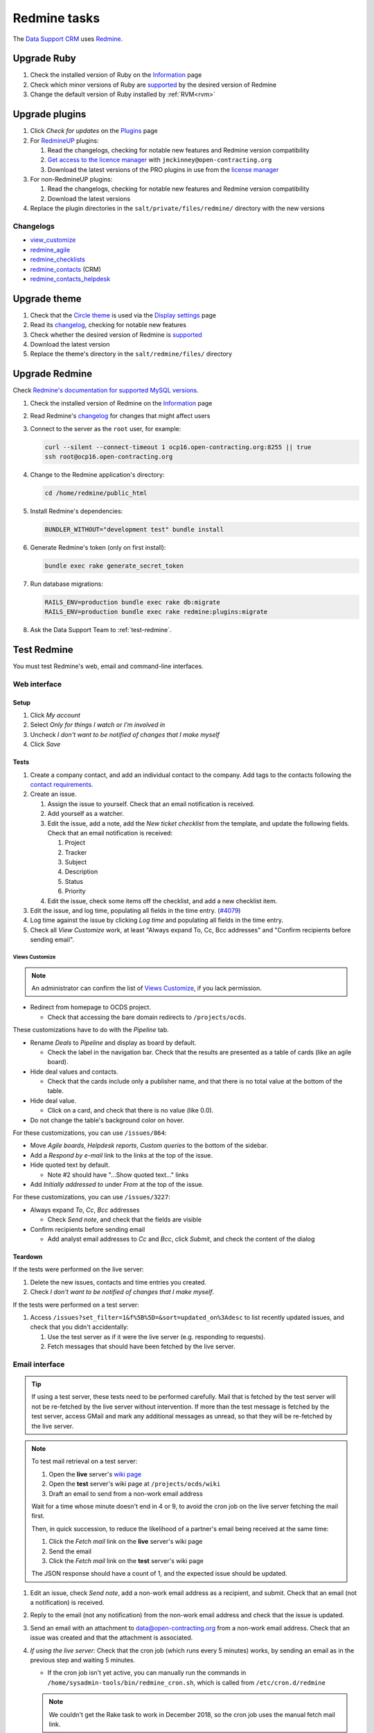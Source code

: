 Redmine tasks
=============

The `Data Support CRM <https://crm.open-contracting.org>`__ uses `Redmine <https://www.redmine.org>`__.

Upgrade Ruby
------------

#. Check the installed version of Ruby on the `Information <https://crm.open-contracting.org/admin/info>`__ page
#. Check which minor versions of Ruby are `supported <https://www.redmine.org/projects/redmine/wiki/RedmineInstall>`__ by the desired version of Redmine
#. Change the default version of Ruby installed by :ref:`RVM<rvm>`

Upgrade plugins
---------------

#. Click *Check for updates* on the `Plugins <https://crm.open-contracting.org/admin/plugins>`__ page
#. For `RedmineUP <https://www.redmineup.com>`__ plugins:

   #. Read the changelogs, checking for notable new features and Redmine version compatibility
   #. `Get access to the licence manager <https://www.redmineup.com/pages/help/pricing/downloading-updates>`__ with ``jmckinney@open-contracting.org``
   #. Download the latest versions of the PRO plugins in use from the `license manager <https://www.redmineup.com/license_manager>`__

#. For non-RedmineUP plugins:

   #. Read the changelogs, checking for notable new features and Redmine version compatibility
   #. Download the latest versions

#. Replace the plugin directories in the ``salt/private/files/redmine/`` directory with the new versions

Changelogs
~~~~~~~~~~

-  `view_customize <https://github.com/onozaty/redmine-view-customize/releases>`__
-  `redmine_agile <https://www.redmineup.com/pages/plugins/agile/updates>`__
-  `redmine_checklists <https://www.redmineup.com/pages/plugins/checklists/updates>`__
-  `redmine_contacts <https://www.redmineup.com/pages/plugins/crm/updates>`__ (CRM)
-  `redmine_contacts_helpdesk <https://www.redmineup.com/pages/plugins/helpdesk/updates>`__

Upgrade theme
-------------

#. Check that the `Circle theme <https://www.redmineup.com/pages/themes/circle>`__ is used via the `Display settings <https://crm.open-contracting.org/settings?tab=display>`__ page
#. Read its `changelog <https://www.redmineup.com/pages/themes/circle/updates>`__, checking for notable new features
#. Check whether the desired version of Redmine is `supported <https://www.redmineup.com/pages/themes/circle#requirements>`__
#. Download the latest version
#. Replace the theme's directory in the ``salt/redmine/files/`` directory

Upgrade Redmine
---------------

Check `Redmine's documentation for supported MySQL versions <https://www.redmine.org/projects/redmine/wiki/redmineinstall>`__.

#. Check the installed version of Redmine on the `Information <https://crm.open-contracting.org/admin/info>`__ page

#. Read Redmine's `changelog <https://www.redmine.org/projects/redmine/wiki/Changelog>`__ for changes that might affect users

#. Connect to the server as the ``root`` user, for example:

   .. code-block:: bash

      curl --silent --connect-timeout 1 ocp16.open-contracting.org:8255 || true
      ssh root@ocp16.open-contracting.org

#. Change to the Redmine application's directory:

   .. code-block:: bash

      cd /home/redmine/public_html

#. Install Redmine's dependencies:

   .. code-block:: bash

      BUNDLER_WITHOUT="development test" bundle install

#. Generate Redmine's token (only on first install):

   .. code-block:: bash

      bundle exec rake generate_secret_token

#. Run database migrations:

   .. code-block:: bash

      RAILS_ENV=production bundle exec rake db:migrate
      RAILS_ENV=production bundle exec rake redmine:plugins:migrate

#. Ask the Data Support Team to :ref:`test-redmine`.

.. _test-redmine:

Test Redmine
------------

You must test Redmine's web, email and command-line interfaces.

Web interface
~~~~~~~~~~~~~

Setup
^^^^^

#. Click *My account*
#. Select *Only for things I watch or I'm involved in*
#. Uncheck *I don't want to be notified of changes that I make myself*
#. Click *Save*

Tests
^^^^^

#. Create a company contact, and add an individual contact to the company. Add tags to the contacts following the `contact requirements <https://crm.open-contracting.org/projects/ocds/wiki/Contact_requirements>`__.
#. Create an issue.

   #. Assign the issue to yourself. Check that an email notification is received.
   #. Add yourself as a watcher.
   #. Edit the issue, add a note, add the *New ticket checklist* from the template, and update the following fields. Check that an email notification is received:

      #. Project
      #. Tracker
      #. Subject
      #. Description
      #. Status
      #. Priority

   #. Edit the issue, check some items off the checklist, and add a new checklist item.

#. Edit the issue, and log time, populating all fields in the time entry. (`#4079 <https://crm.open-contracting.org/issues/4079>`__)
#. Log time against the issue by clicking *Log time* and populating all fields in the time entry.
#. Check all *View Customize* work, at least "Always expand To, Cc, Bcc addresses" and "Confirm recipients before sending email".

Views Customize
'''''''''''''''

.. note::

   An administrator can confirm the list of `Views Customize <https://crm.open-contracting.org/view_customizes>`__, if you lack permission.

-  Redirect from homepage to OCDS project.

   -  Check that accessing the bare domain redirects to ``/projects/ocds``.

These customizations have to do with the *Pipeline* tab.

-  Rename *Deals* to *Pipeline* and display as board by default.

   -  Check the label in the navigation bar. Check that the results are presented as a table of cards (like an agile board).

-  Hide deal values and contacts.

   -  Check that the cards include only a publisher name, and that there is no total value at the bottom of the table.

-  Hide deal value.

   -  Click on a card, and check that there is no value (like 0.0).

-  Do not change the table's background color on hover.

For these customizations, you can use ``/issues/864``:

-  Move *Agile boards*, *Helpdesk reports*, *Custom queries* to the bottom of the sidebar.
-  Add a *Respond by e-mail* link to the links at the top of the issue.
-  Hide quoted text by default.

   -  Note #2 should have "…Show quoted text…" links

-  Add *Initially addressed to* under *From* at the top of the issue.

For these customizations, you can use ``/issues/3227``:

-  Always expand *To*, *Cc*, *Bcc* addresses

   -  Check *Send note*, and check that the fields are visible

-  Confirm recipients before sending email

   -  Add analyst email addresses to *Cc* and *Bcc*, click *Submit*, and check the content of the dialog

Teardown
^^^^^^^^

If the tests were performed on the live server:

#. Delete the new issues, contacts and time entries you created.
#. Check *I don't want to be notified of changes that I make myself*.

If the tests were performed on a test server:

#. Access ``/issues?set_filter=1&f%5B%5D=&sort=updated_on%3Adesc`` to list recently updated issues, and check that you didn't accidentally:

   #. Use the test server as if it were the live server (e.g. responding to requests).
   #. Fetch messages that should have been fetched by the live server.

Email interface
~~~~~~~~~~~~~~~

.. tip::

   If using a test server, these tests need to be performed carefully. Mail that is fetched by the test server will not be re-fetched by the live server without intervention. If more than the test message is fetched by the test server, access GMail and mark any additional messages as unread, so that they will be re-fetched by the live server.

.. note::

   To test mail retrieval on a test server:

   #. Open the **live** server's `wiki page <https://crm.open-contracting.org/projects/ocds/wiki>`__
   #. Open the **test** server's wiki page at ``/projects/ocds/wiki``
   #. Draft an email to send from a non-work email address

   Wait for a time whose minute doesn't end in 4 or 9, to avoid the cron job on the live server fetching the mail first.

   Then, in quick succession, to reduce the likelihood of a partner's email being received at the same time:

   #. Click the *Fetch mail* link on the **live** server's wiki page
   #. Send the email
   #. Click the *Fetch mail* link on the **test** server's wiki page

   The JSON response should have a count of 1, and the expected issue should be updated.

#. Edit an issue, check *Send note*, add a non-work email address as a recipient, and submit. Check that an email (not a notification) is received.
#. Reply to the email (not any notification) from the non-work email address and check that the issue is updated.
#. Send an email with an attachment to data@open-contracting.org from a non-work email address. Check that an issue was created and that the attachment is associated.
#. *If using the live server:* Check that the cron job (which runs every 5 minutes) works, by sending an email as in the previous step and waiting 5 minutes.

   -  If the cron job isn't yet active, you can manually run the commands in ``/home/sysadmin-tools/bin/redmine_cron.sh``, which is called from ``/etc/cron.d/redmine``

   .. note::

      We couldn't get the Rake task to work in December 2018, so the cron job uses the manual fetch mail link.

Command-line interface
~~~~~~~~~~~~~~~~~~~~~~

Using `these commands <https://github.com/open-contracting/miscellaneous-private-scripts/tree/master/redmine#readme>`__:

#. Connect to the server
#. Set up your environment
#. Open a MySQL console, and run the SQL queries
#. Open a Rails console, and run the cleanup scripts

Cleanup old files
-----------------

Check changed, untracked and ignored files:

.. code-block:: bash

   cd /var/data/redmine
   svn diff
   svn status
   svn status --no-ignore | grep '^I' | grep -v tmp/

Expected untracked files are:

-  `Themes from RedmineUP <https://www.redmineup.com/pages/themes>`__

Expected ignore files include files under:

-  ``.bundle``
-  ``Gemfile.lock``
-  ``config/configuration.yml``
-  ``config/database.yml``
-  ``config/initializers/secret_token.rb``
-  ``db/schema.rb``
-  ``files/*``
-  ``log/*``
-  ``plugins/*``
-  ``public/plugin_assets`` belonging to current plugins, and ``redmine_crm``

You might need to:

-  Delete files from ``public/plugin_assets`` that relate to old plugins
-  Revert patched files
-  Delete patch files

After making changes, as root, run: ``systemctl restart nginx.service``

Reference
---------

What emails are imported
~~~~~~~~~~~~~~~~~~~~~~~~

In ``app/models/mail_handler.rb``, Redmine ignores these headers:

-  ``Auto-Submitted: auto-replied``
-  ``Auto-Submitted: auto-generated``
-  ``X-Autoreply: yes``

It also ignores:

-  Emails from the sending address to avoid cycles (data@open-contracting.org).
-  Emails from inactive users.

To check for ignored messages on the server:

.. code-block:: bash

   grep "MailHandler: ignoring" /var/data/redmine/log/production.log

The data@open-contracting.org GMail account should only have the following in its *Inbox*:

-  Unread messages (which will be imported)
-  Emails from data@ (when the CRM cc's data@)
-  Delivery status notifications (from before using Amazon SES)
-  Auto-responders (``Auto-Submitted: auto-replied``)
-  Calendar invitations (``Auto-Submitted: auto-generated``)
-  Eventbrite order notifications

The following filter can be used to find any others:

.. code-block:: none

   in:inbox after:2019/01/01 from:(-me) subject:(-"delivery status notification" -"no se puede entregar" -"undeliverable" -"automatic reply" -"respuesta automatica" -"resposta automatica" -"out of office" -"out of the office" -"away from office" -"I'm on annual leave until" -"auto" -"holiday" -"on leave" -"vacation" -"fuera de la oficina" -"absense du bureau" -"updated invitation" -"order notification for" -"notificación de registro para" -"notification d'inscription pour") -{"this is an automated reply" "Me encuentro de licencia" "fuera de la oficina"}

*Sent* should only contain emails from data@ in cases where the CRM cc'd data@.
